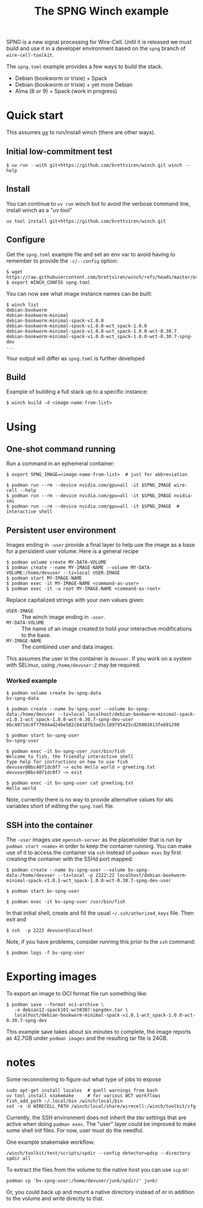 #+title: The SPNG Winch example

SPNG is a new signal processing for Wire-Cell.  Until it is released we must
build and use it in a developer environment based on the ~spng~ branch of
~wire-cell-toolkit~.

The ~spng.toml~ example provides a few ways to build the stack.

- Debian (bookworm or trixie) + Spack
- Debian (bookworm or trixie) + yet more Debian
- Alma (8 or 9) + Spack (work in progress)
  

* Quick start

This assumes [[https://github.com/astral-sh/uv/][uv]] to run/install winch (there are other ways).

** Initial low-commitment test

#+begin_example
$ uv run --with git+https://github.com/brettviren/winch.git winch --help
#+end_example

** Install

You can continue to ~uv run~ winch but to avoid the verbose command line, install winch as a "uv tool" 

#+begin_example
uv tool install git+https://github.com/brettviren/winch.git
#+end_example

** Configure

Get the =spng.toml= example file and set an env var to avoid having to remember to
provide the =-c/--config= option:
#+begin_example
$ wget https://raw.githubusercontent.com/brettviren/winch/refs/heads/master/example/spng.toml
$ export WINCH_CONFIG spng.toml
#+end_example

You can now see what image instance names can be built:

#+begin_example
$ winch list
debian:bookworm
debian-bookworm-minimal
debian-bookworm-minimal-spack-v1.0.0
debian-bookworm-minimal-spack-v1.0.0-wct_spack-1.0.0
debian-bookworm-minimal-spack-v1.0.0-wct_spack-1.0.0-wct-0.30.7
debian-bookworm-minimal-spack-v1.0.0-wct_spack-1.0.0-wct-0.30.7-spng-dev
...
#+end_example
Your output will differ as ~spng.toml~ is further developed

** Build

Example of building a full stack up to a specific instance:

#+begin_example
$ winch build -d <image-name-from-list>
#+end_example

* Using

** One-shot command running

Run a command in an ephemeral container:

#+begin_example
$ export SPNG_IMAGE=<image-name-from-list>  # just for abbreviation

$ podman run --rm --device nvidia.com/gpu=all -it $SPNG_IMAGE wire-cell --help
$ podman run --rm --device nvidia.com/gpu=all -it $SPNG_IMAGE nvidia-smi
$ podman run --rm --device nvidia.com/gpu=all -it $SPNG_IMAGE  # interactive shell
#+end_example

** Persistent user environment

Images ending in =-user= provide a final layer to help use the image as a base for
a persistent user volume.  Here is a general recipe 

#+begin_example
$ podman volume create MY-DATA-VOLUME
$ podman create --name MY-IMAGE-NAME --volume MY-DATA-VOLUME:/home/devuser --tz=local USER-IMAGE
$ podman start MY-IMAGE-NAME
$ podman exec -it MY-IMAGE-NAME <command-as-user>
$ podman exec -it -u root MY-IMAGE-NAME <command-as-root>
#+end_example

Replace capitalized strings with your own values given:

- =USER-IMAGE= :: The winch image ending in =-user=.
- =MY-DATA-VOLUME= :: The name of an image created to hold your interactive modifications to the base.
- =MY-IMAGE-NAME= :: The combined user and data images.

This assumes the user in the container is =devuser=.  If you work on a system with SELinux, using ~/home/devuser:Z~ may be required.

*** Worked example

#+begin_example
$ podman volume create bv-spng-data
bv-spng-data

$ podman create --name bv-spng-user --volume bv-spng-data:/home/devuser --tz=local localhost/debian-bookworm-minimal-spack-v1.0.1-wct_spack-1.0.0-wct-0.30.7-spng-dev-user
0bc4071dc0f770d4ad24be582c6418fb3ad3c189795425cd26902613fe691298

$ podman start bv-spng-user
bv-spng-user

$ podman exec -it bv-spng-user /usr/bin/fish
Welcome to fish, the friendly interactive shell
Type help for instructions on how to use fish
devuser@0bc4071dc0f7 ~> echo Hello world > greeting.txt
devuser@0bc4071dc0f7 ~> exit

$ podman exec -it bv-spng-user cat greeting.txt
Hello world
#+end_example

Note, currently there is no way to provide alternative values for =ARG= variables short of editing the =spng.toml= file.

** SSH into the container

The =-user= images use =openssh-server= as the placeholder that is run by =podman start <name>= in order to keep the container running.  You can make use of it to access the container via ~ssh~ instead of ~podman exec~ by first creating the container with the SSHd port mapped:

#+begin_example
$ podman create --name bv-spng-user --volume bv-spng-data:/home/devuser --tz=local -p 2222:22 localhost/debian-bookworm-minimal-spack-v1.0.1-wct_spack-1.0.0-wct-0.30.7-spng-dev-user

$ podman start bv-spng-user

$ podman exec -it bv-spng-user /usr/bin/fish
#+end_example

In that initial shell, create and fill the usual =~/.ssh/athorized_keys= file.  Then exit and

#+begin_example
$ ssh  -p 2222 devuser@localhost
#+end_example

Note, if you have problems, consider running this prior to the ~ssh~ command:

#+begin_example
$ podman logs -f bv-spng-user
#+end_example


* Exporting images

To export an image to OCI format file run something like:

#+begin_example
$ podman save --format oci-archive \
   -o debian12-spack101-wct0307-spngdev.tar \
   localhost/debian-bookworm-minimal-spack-v1.0.1-wct_spack-1.0.0-wct-0.30.7-spng-dev
#+end_example

This example save takes about six minutes to complete, the image reports as
42.7GB under ~podman images~ and the resulting tar file is 24GB.

* notes

Some reconnoitering to figure out what type of jobs to expose

#+begin_example
sudo apt-get install locales  # quell warnings from bash 
uv tool install snakemake     # for various WCT workflows
fish_add_path ~/.local/bin /winch/local/bin
set -x -U WIRECELL_PATH /winch/local/share/wirecell:/winch/toolkit/cfg
#+end_example

Currently, the SSH environment does not inherit the ~ENV~ settings that are active
when doing ~podman exec~.  The "user" layer could be improved to make some shell
init files.  For now, user must do the needful.

One example snakemake workflow:

#+begin_example
/winch/toolkit/test/scripts/spdir --config detector=pdsp --directory spdir all
#+end_example

To extract the files from the volume to the native host you can use ~scp~ or:

#+begin_example
podman cp 'bv-spng-user:/home/devuser/junk/spdir/' junk/
#+end_example

Or, you could back up and mount a native directory instead of or in addition to
the volume and write directly to that.

